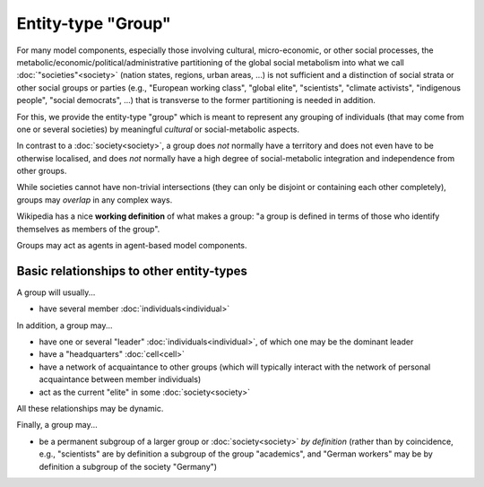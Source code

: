 Entity-type "Group"
===================

For many model components, especially those involving cultural, micro-economic, or other social processes,
the metabolic/economic/political/administrative partitioning of the global social metabolism 
into what we call :doc:`"societies"<society>` (nation states, regions, urban areas, ...)
is not sufficient and a distinction of social strata or other social groups or parties 
(e.g., "European working class", "global elite", "scientists", "climate activists", "indigenous people", "social democrats", ...)
that is transverse to the former partitioning is needed in addition.

For this, we provide the entity-type "group" 
which is meant to represent any grouping of individuals (that may come from one or several societies) 
by meaningful *cultural* or social-metabolic aspects.

In contrast to a :doc:`society<society>`, a group does *not* normally have a territory and does not even have to be otherwise localised, 
and does *not* normally have a high degree of social-metabolic integration and independence from other groups.

While societies cannot have non-trivial intersections (they can only be disjoint or containing each other completely),
groups may *overlap* in any complex ways.

Wikipedia has a nice **working definition** of what makes a group: 
"a group is defined in terms of those who identify themselves as members of the group".

Groups may act as agents in agent-based model components.


Basic relationships to other entity-types
-----------------------------------------

A group will usually...

-  have several member :doc:`individuals<individual>`

In addition, a group may...

-  have one or several "leader" :doc:`individuals<individual>`, of which one may be the dominant leader

-  have a "headquarters" :doc:`cell<cell>`

-  have a network of acquaintance to other groups 
   (which will typically interact with the network of personal acquaintance between member individuals)

-  act as the current "elite" in some :doc:`society<society>`

All these relationships may be dynamic.

Finally, a group may...

-  be a permanent subgroup of a larger group or :doc:`society<society>` *by definition* 
   (rather than by coincidence, e.g., "scientists" are by definition a subgroup of the group "academics",
   and "German workers" may be by definition a subgroup of the society "Germany")

